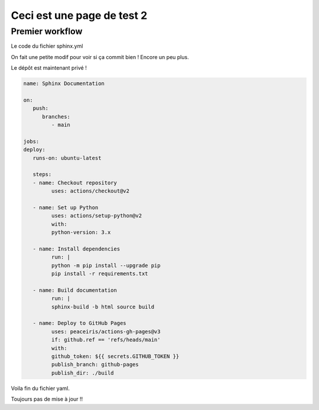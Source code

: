 Ceci est une page de test 2
===========================

Premier workflow
----------------

Le code du fichier sphinx.yml

On fait une petite modif pour voir si ça commit bien ! Encore un peu plus.

Le dépôt est maintenant privé !

.. code-block:: yaml
   
   name: Sphinx Documentation

   on:
      push:
         branches:
            - main

   jobs:
   deploy:
      runs-on: ubuntu-latest

      steps:
      - name: Checkout repository
            uses: actions/checkout@v2

      - name: Set up Python
            uses: actions/setup-python@v2
            with:
            python-version: 3.x

      - name: Install dependencies
            run: |
            python -m pip install --upgrade pip
            pip install -r requirements.txt

      - name: Build documentation
            run: |
            sphinx-build -b html source build

      - name: Deploy to GitHub Pages
            uses: peaceiris/actions-gh-pages@v3
            if: github.ref == 'refs/heads/main'
            with:
            github_token: ${{ secrets.GITHUB_TOKEN }}
            publish_branch: github-pages
            publish_dir: ./build

Voila fin du fichier yaml.

Toujours pas de mise à jour !!


